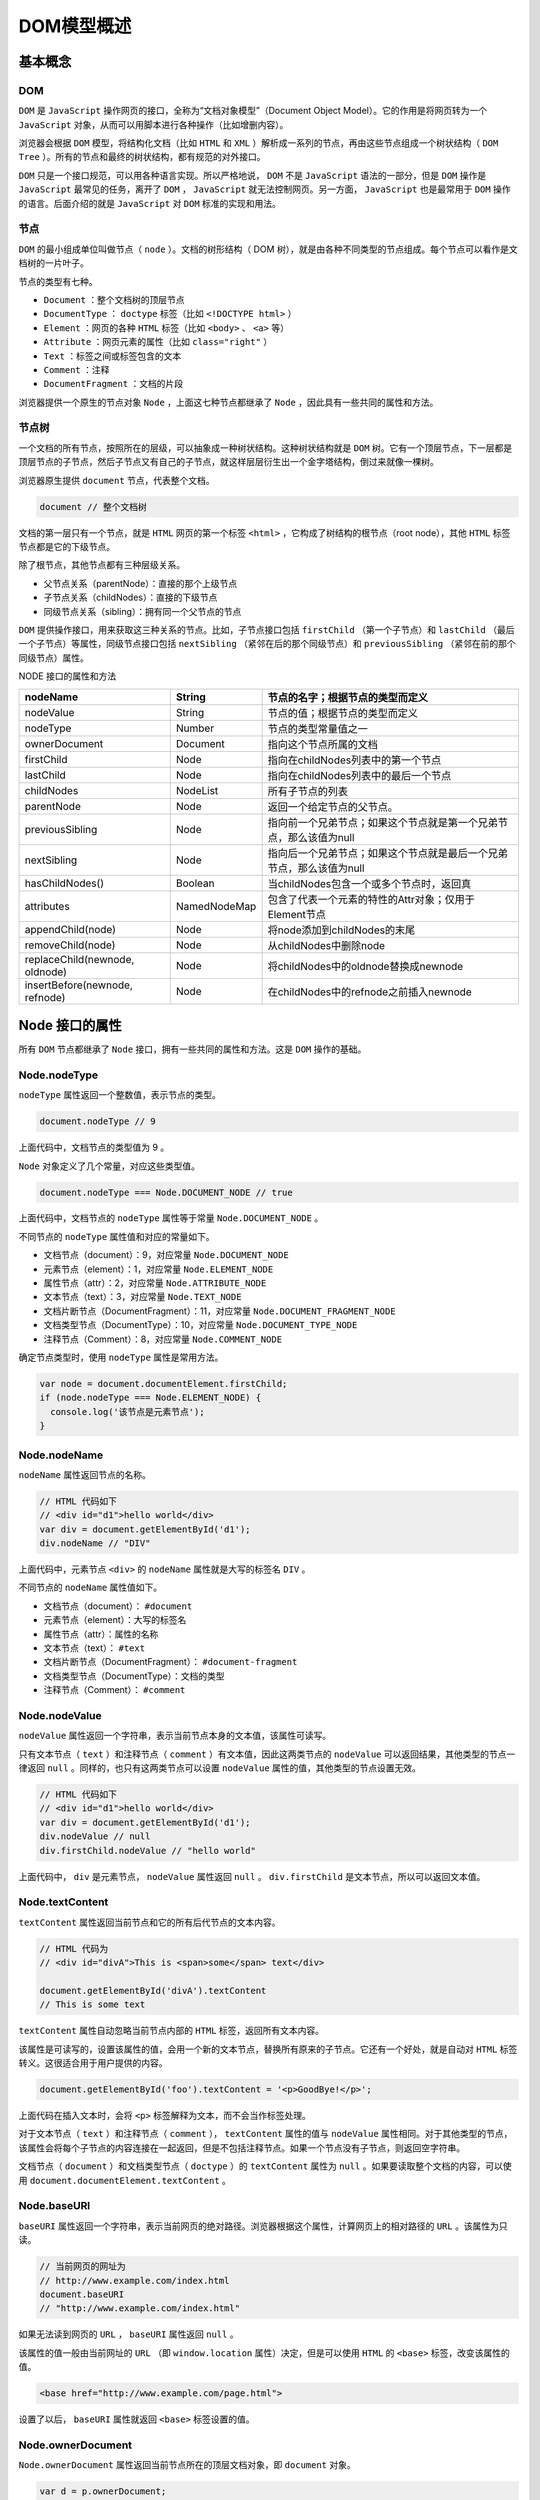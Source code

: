 ***********
DOM模型概述
***********

基本概念
========

DOM
----
``DOM`` 是 ``JavaScript`` 操作网页的接口，全称为“文档对象模型”（Document Object Model）。它的作用是将网页转为一个 ``JavaScript`` 对象，从而可以用脚本进行各种操作（比如增删内容）。

浏览器会根据 ``DOM`` 模型，将结构化文档（比如 ``HTML`` 和 ``XML`` ）解析成一系列的节点，再由这些节点组成一个树状结构（ ``DOM Tree`` ）。所有的节点和最终的树状结构，都有规范的对外接口。

``DOM`` 只是一个接口规范，可以用各种语言实现。所以严格地说， ``DOM`` 不是 ``JavaScript`` 语法的一部分，但是 ``DOM`` 操作是 ``JavaScript`` 最常见的任务，离开了 ``DOM`` ， ``JavaScript`` 就无法控制网页。另一方面， ``JavaScript`` 也是最常用于 ``DOM`` 操作的语言。后面介绍的就是 ``JavaScript`` 对 ``DOM`` 标准的实现和用法。

节点
----
``DOM`` 的最小组成单位叫做节点（ ``node`` ）。文档的树形结构（ DOM 树），就是由各种不同类型的节点组成。每个节点可以看作是文档树的一片叶子。

节点的类型有七种。

- ``Document`` ：整个文档树的顶层节点
- ``DocumentType`` ： ``doctype`` 标签（比如 ``<!DOCTYPE html>`` ）
- ``Element`` ：网页的各种 ``HTML`` 标签（比如 ``<body>`` 、 ``<a>`` 等）
- ``Attribute`` ：网页元素的属性（比如 ``class="right"`` ）
- ``Text`` ：标签之间或标签包含的文本
- ``Comment`` ：注释
- ``DocumentFragment`` ：文档的片段

浏览器提供一个原生的节点对象 ``Node`` ，上面这七种节点都继承了 ``Node`` ，因此具有一些共同的属性和方法。

节点树
------
一个文档的所有节点，按照所在的层级，可以抽象成一种树状结构。这种树状结构就是 ``DOM`` 树。它有一个顶层节点，下一层都是顶层节点的子节点，然后子节点又有自己的子节点，就这样层层衍生出一个金字塔结构，倒过来就像一棵树。

浏览器原生提供 ``document`` 节点，代表整个文档。

.. code-block:: js

    document // 整个文档树

文档的第一层只有一个节点，就是 ``HTML`` 网页的第一个标签 ``<html>`` ，它构成了树结构的根节点（root node），其他 ``HTML`` 标签节点都是它的下级节点。

除了根节点，其他节点都有三种层级关系。

- 父节点关系（parentNode）：直接的那个上级节点
- 子节点关系（childNodes）：直接的下级节点
- 同级节点关系（sibling）：拥有同一个父节点的节点

``DOM`` 提供操作接口，用来获取这三种关系的节点。比如，子节点接口包括 ``firstChild`` （第一个子节点）和 ``lastChild`` （最后一个子节点）等属性，同级节点接口包括 ``nextSibling`` （紧邻在后的那个同级节点）和 ``previousSibling`` （紧邻在前的那个同级节点）属性。

NODE 接口的属性和方法

+--------------------------------+--------------+----------------------------------------------------------------------+
| nodeName                       | String       | 节点的名字；根据节点的类型而定义                                     |
+================================+==============+======================================================================+
| nodeValue                      | String       | 节点的值；根据节点的类型而定义                                       |
+--------------------------------+--------------+----------------------------------------------------------------------+
| nodeType                       | Number       | 节点的类型常量值之一                                                 |
+--------------------------------+--------------+----------------------------------------------------------------------+
| ownerDocument                  | Document     | 指向这个节点所属的文档                                               |
+--------------------------------+--------------+----------------------------------------------------------------------+
| firstChild                     | Node         | 指向在childNodes列表中的第一个节点                                   |
+--------------------------------+--------------+----------------------------------------------------------------------+
| lastChild                      | Node         | 指向在childNodes列表中的最后一个节点                                 |
+--------------------------------+--------------+----------------------------------------------------------------------+
| childNodes                     | NodeList     | 所有子节点的列表                                                     |
+--------------------------------+--------------+----------------------------------------------------------------------+
| parentNode                     | Node         | 返回一个给定节点的父节点。                                           |
+--------------------------------+--------------+----------------------------------------------------------------------+
| previousSibling                | Node         | 指向前一个兄弟节点；如果这个节点就是第一个兄弟节点，那么该值为null   |
+--------------------------------+--------------+----------------------------------------------------------------------+
| nextSibling                    | Node         | 指向后一个兄弟节点；如果这个节点就是最后一个兄弟节点，那么该值为null |
+--------------------------------+--------------+----------------------------------------------------------------------+
| hasChildNodes()                | Boolean      | 当childNodes包含一个或多个节点时，返回真                             |
+--------------------------------+--------------+----------------------------------------------------------------------+
| attributes                     | NamedNodeMap | 包含了代表一个元素的特性的Attr对象；仅用于Element节点                |
+--------------------------------+--------------+----------------------------------------------------------------------+
| appendChild(node)              | Node         | 将node添加到childNodes的末尾                                         |
+--------------------------------+--------------+----------------------------------------------------------------------+
| removeChild(node)              | Node         | 从childNodes中删除node                                               |
+--------------------------------+--------------+----------------------------------------------------------------------+
| replaceChild(newnode, oldnode) | Node         | 将childNodes中的oldnode替换成newnode                                 |
+--------------------------------+--------------+----------------------------------------------------------------------+
| insertBefore(newnode, refnode) | Node         | 在childNodes中的refnode之前插入newnode                               |
+--------------------------------+--------------+----------------------------------------------------------------------+

Node 接口的属性
===============
所有 ``DOM`` 节点都继承了 ``Node`` 接口，拥有一些共同的属性和方法。这是 ``DOM`` 操作的基础。

Node.nodeType
-------------
``nodeType`` 属性返回一个整数值，表示节点的类型。

.. code-block:: js

    document.nodeType // 9

上面代码中，文档节点的类型值为 9 。

``Node`` 对象定义了几个常量，对应这些类型值。

.. code-block:: js

    document.nodeType === Node.DOCUMENT_NODE // true

上面代码中，文档节点的 ``nodeType`` 属性等于常量 ``Node.DOCUMENT_NODE`` 。

不同节点的 ``nodeType`` 属性值和对应的常量如下。

- 文档节点（document）：9，对应常量 ``Node.DOCUMENT_NODE``
- 元素节点（element）：1，对应常量 ``Node.ELEMENT_NODE``
- 属性节点（attr）：2，对应常量 ``Node.ATTRIBUTE_NODE``
- 文本节点（text）：3，对应常量 ``Node.TEXT_NODE``
- 文档片断节点（DocumentFragment）：11，对应常量 ``Node.DOCUMENT_FRAGMENT_NODE``
- 文档类型节点（DocumentType）：10，对应常量 ``Node.DOCUMENT_TYPE_NODE``
- 注释节点（Comment）：8，对应常量 ``Node.COMMENT_NODE``

确定节点类型时，使用 ``nodeType`` 属性是常用方法。

.. code-block:: js

	var node = document.documentElement.firstChild;
	if (node.nodeType === Node.ELEMENT_NODE) {
	  console.log('该节点是元素节点');
	}

Node.nodeName
--------------
``nodeName`` 属性返回节点的名称。

.. code-block:: js

	// HTML 代码如下
	// <div id="d1">hello world</div>
	var div = document.getElementById('d1');
	div.nodeName // "DIV"

上面代码中，元素节点 ``<div>`` 的 ``nodeName`` 属性就是大写的标签名 ``DIV`` 。

不同节点的 ``nodeName`` 属性值如下。

- 文档节点（document）： ``#document``
- 元素节点（element）：大写的标签名
- 属性节点（attr）：属性的名称
- 文本节点（text）： ``#text``
- 文档片断节点（DocumentFragment）： ``#document-fragment``
- 文档类型节点（DocumentType）：文档的类型
- 注释节点（Comment）： ``#comment``

Node.nodeValue
---------------
``nodeValue`` 属性返回一个字符串，表示当前节点本身的文本值，该属性可读写。

只有文本节点（ ``text`` ）和注释节点（ ``comment`` ）有文本值，因此这两类节点的 ``nodeValue`` 可以返回结果，其他类型的节点一律返回 ``null`` 。同样的，也只有这两类节点可以设置 ``nodeValue`` 属性的值，其他类型的节点设置无效。

.. code-block:: js

	// HTML 代码如下
	// <div id="d1">hello world</div>
	var div = document.getElementById('d1');
	div.nodeValue // null
	div.firstChild.nodeValue // "hello world"

上面代码中， ``div`` 是元素节点， ``nodeValue`` 属性返回 ``null`` 。 ``div.firstChild`` 是文本节点，所以可以返回文本值。

Node.textContent
-----------------
``textContent`` 属性返回当前节点和它的所有后代节点的文本内容。

.. code-block:: js

	// HTML 代码为
	// <div id="divA">This is <span>some</span> text</div>

	document.getElementById('divA').textContent
	// This is some text

``textContent`` 属性自动忽略当前节点内部的 ``HTML`` 标签，返回所有文本内容。

该属性是可读写的，设置该属性的值，会用一个新的文本节点，替换所有原来的子节点。它还有一个好处，就是自动对 ``HTML`` 标签转义。这很适合用于用户提供的内容。

.. code-block:: js

    document.getElementById('foo').textContent = '<p>GoodBye!</p>';

上面代码在插入文本时，会将 ``<p>`` 标签解释为文本，而不会当作标签处理。

对于文本节点（ ``text`` ）和注释节点（ ``comment`` ）， ``textContent`` 属性的值与 ``nodeValue`` 属性相同。对于其他类型的节点，该属性会将每个子节点的内容连接在一起返回，但是不包括注释节点。如果一个节点没有子节点，则返回空字符串。

文档节点（ ``document`` ）和文档类型节点（ ``doctype`` ）的 ``textContent`` 属性为 ``null`` 。如果要读取整个文档的内容，可以使用 ``document.documentElement.textContent`` 。

Node.baseURI
------------
``baseURI`` 属性返回一个字符串，表示当前网页的绝对路径。浏览器根据这个属性，计算网页上的相对路径的 ``URL`` 。该属性为只读。

.. code-block:: js

	// 当前网页的网址为
	// http://www.example.com/index.html
	document.baseURI
	// "http://www.example.com/index.html"

如果无法读到网页的 ``URL`` ， ``baseURI`` 属性返回 ``null`` 。

该属性的值一般由当前网址的 ``URL`` （即 ``window.location`` 属性）决定，但是可以使用 ``HTML`` 的 ``<base>`` 标签，改变该属性的值。

.. code-block:: js

    <base href="http://www.example.com/page.html">

设置了以后， ``baseURI`` 属性就返回 ``<base>`` 标签设置的值。

Node.ownerDocument
------------------
``Node.ownerDocument`` 属性返回当前节点所在的顶层文档对象，即 ``document`` 对象。

.. code-block:: js

	var d = p.ownerDocument;
	d === document // true

``document`` 对象本身的 ``ownerDocument`` 属性，返回 ``null`` 。

Node.nextSibling
----------------
``Node.nextSibling`` 属性返回紧跟在当前节点后面的第一个同级节点。如果当前节点后面没有同级节点，则返回 ``null`` 。

.. code-block:: js

	// HTML 代码如下
	// <div id="d1">hello</div><div id="d2">world</div>
	var div1 = document.getElementById('d1');
	var div2 = document.getElementById('d2');

	d1.nextSibling === d2 // true

上面代码中， ``d1.nextSibling`` 就是紧跟在 ``d1`` 后面的同级节点 ``d2`` 。

注意，该属性还包括文本节点和注释节点（ ``<!-- comment -->`` ）。因此如果当前节点后面有空格，该属性会返回一个文本节点，内容为空格。

``nextSibling`` 属性可以用来遍历所有子节点。

.. code-block:: js

	var el = document.getElementById('div1').firstChild;

	while (el !== null) {
	  console.log(el.nodeName);
	  el = el.nextSibling;
	}

上面代码遍历 ``div1`` 节点的所有子节点。

Node.previousSibling
--------------------
``previousSibling`` 属性返回当前节点前面的、距离最近的一个同级节点。如果当前节点前面没有同级节点，则返回 ``null`` 。

.. code-block:: js

	// HTML 代码如下
	// <div id="d1">hello</div><div id="d2">world</div>
	var div1 = document.getElementById('d1');
	var div2 = document.getElementById('d2');

	d2.previousSibling === d1 // true

上面代码中， ``d2.previousSibling`` 就是 ``d2`` 前面的同级节点 ``d1`` 。

注意，该属性还包括文本节点和注释节点。因此如果当前节点前面有空格，该属性会返回一个文本节点，内容为空格。

Node.parentNode
----------------
``parentNode`` 属性返回当前节点的父节点。对于一个节点来说，它的父节点只可能是三种类型：元素节点（ ``element`` ）、文档节点（ ``document`` ）和文档片段节点（ ``documentfragment`` ）。

.. code-block:: js

	if (node.parentNode) {
	  node.parentNode.removeChild(node);
	}

上面代码中，通过 ``node.parentNode`` 属性将 ``node`` 节点从文档里面移除。

文档节点（ ``document`` ）和文档片段节点（ ``documentfragment`` ）的父节点都是 ``null`` 。另外，对于那些生成后还没插入 ``DOM`` 树的节点，父节点也是 ``null`` 。

Node.parentElement
-------------------
``parentElement`` 属性返回当前节点的父元素节点。如果当前节点没有父节点，或者父节点类型不是元素节点，则返回 ``null`` 。

.. code-block:: js

	if (node.parentElement) {
	  node.parentElement.style.color = 'red';
	}

上面代码中，父元素节点的样式设定了红色。

由于父节点只可能是三种类型：元素节点、文档节点（ ``document`` ）和文档片段节点（ ``documentfragment`` ）。 ``parentElement`` 属性相当于把后两种父节点都排除了。

Node.firstChild，Node.lastChild
-------------------------------
``firstChild`` 属性返回当前节点的第一个子节点，如果当前节点没有子节点，则返回 ``null`` 。

.. code-block:: js

	// HTML 代码如下
	// <p id="p1"><span>First span</span></p>
	var p1 = document.getElementById('p1');
	p1.firstChild.nodeName // "SPAN"

上面代码中， ``p`` 元素的第一个子节点是 ``span`` 元素。

注意， ``firstChild`` 返回的除了元素节点，还可能是文本节点或注释节点。

.. code-block:: js

	// HTML 代码如下
	// <p id="p1">
	//   <span>First span</span>
	//  </p>
	var p1 = document.getElementById('p1');
	p1.firstChild.nodeName // "#text"

上面代码中， ``p`` 元素与 ``span`` 元素之间有空白字符，这导致 ``firstChild`` 返回的是文本节点。

``lastChild`` 属性返回当前节点的最后一个子节点，如果当前节点没有子节点，则返回 ``null`` 。用法与 ``firstChild`` 属性相同。

Node.childNodes
---------------
``childNodes`` 属性返回一个类似数组的对象（ ``NodeList`` 集合），成员包括当前节点的所有子节点。

.. code-block:: js

    var children = document.querySelector('ul').childNodes;

上面代码中， ``children`` 就是 ``ul`` 元素的所有子节点。

使用该属性，可以遍历某个节点的所有子节点。

.. code-block:: js

	var div = document.getElementById('div1');
	var children = div.childNodes;

	for (var i = 0; i < children.length; i++) {
	  // ...
	}

文档节点（ ``document`` ）就有两个子节点：文档类型节点（ ``docType`` ）和 ``HTML`` 根元素节点。

.. code-block:: js

	var children = document.childNodes;
	for (var i = 0; i < children.length; i++) {
	  console.log(children[i].nodeType);
	}
	// 10
	// 1

上面代码中，文档节点的第一个子节点的类型是 10 （即文档类型节点），第二个子节点的类型是 1 （即元素节点）。

注意，除了元素节点， ``childNodes`` 属性的返回值还包括文本节点和注释节点。如果当前节点不包括任何子节点，则返回一个空的 ``NodeList`` 集合。由于 ``NodeList`` 对象是一个动态集合，一旦子节点发生变化，立刻会反映在返回结果之中。

Node.isConnected
-----------------
``isConnected`` 属性返回一个布尔值，表示当前节点是否在文档之中。

.. code-block:: js

	var test = document.createElement('p');
	test.isConnected // false

	document.body.appendChild(test);
	test.isConnected // true

上面代码中， ``test`` 节点是脚本生成的节点，没有插入文档之前， ``isConnected`` 属性返回 ``false`` ，插入之后返回 ``true`` 。

Node 接口的方法
===============

Node.appendChild()
------------------
``appendChild`` 方法接受一个节点对象作为参数，将其作为最后一个子节点，插入当前节点。该方法的返回值就是插入文档的子节点。

.. code-block:: js

	var p = document.createElement('p');
	document.body.appendChild(p);

上面代码新建一个 ``<p>`` 节点，将其插入 ``document.body`` 的尾部。

如果参数节点是 ``DOM`` 已经存在的节点， ``appendChild`` 方法会将其从原来的位置，移动到新位置。 **注意是移动**

.. code-block:: js

	var element = document
	  .createElement('div')
	  .appendChild(document.createElement('b'));

上面代码的返回值是 ``<b></b>`` ，而不是 ``<div></div>`` 。

如果 ``appendChild`` 方法的参数是 ``DocumentFragment`` 节点，那么插入的是 ``DocumentFragment`` 的所有子节点，而不是 ``DocumentFragment`` 节点本身。返回值是一个空的 ``DocumentFragment`` 节点。

一般动态创建 ``html`` 元素都是创建好了直接 ``appendChild()`` 上去，但是如果要添加大量的元素还用这个方法的话就会导致大量的重绘以及回流，所以需要一个'缓存区'来保存创建的节点，然后再一次性添加到父节点中。这时候 ``DocumentFragment`` 对象就派上用场了。

看下w3c的官方说明：

``DocumentFragment`` 节点不属于文档树，继承的 ``parentNode`` 属性总是 ``null`` 。

不过它有一种特殊的行为，该行为使得它非常有用，即当请求把一个 ``DocumentFragment`` 节点插入文档树时，插入的不是 ``DocumentFragment`` 自身，而是它的所有子孙节点。这使得 ``DocumentFragment`` 成了有用的占位符，暂时存放那些一次插入文档的节点。它还有利于实现文档的剪切、复制和粘贴操作。

重点就在于 ``DocumentFragment`` 节点不属于文档树。因此当把创建的节点添加到该对象时，并不会导致页面的回流，因此性能就自然上去了。

.. code-block:: js

	var pNode,fragment = document.createDocumentFragment();
    for(var i=0; i<20; i++){
        pNode = document.createElement('p');
        pNode.innerHTML = i;
        fragment.appendChild(pNode);
    }
    document.body.appendChild(fragment);

Node.hasChildNodes()
--------------------
``hasChildNodes`` 方法返回一个布尔值，表示当前节点是否有子节点。

.. code-block:: js

	var foo = document.getElementById('foo');

	if (foo.hasChildNodes()) {
	  foo.removeChild(foo.childNodes[0]);
	}

上面代码表示，如果 ``foo`` 节点有子节点，就移除第一个子节点。

注意，子节点包括所有节点，哪怕节点只包含一个空格， ``hasChildNodes`` 方法也会返回 ``true`` 。

判断一个节点有没有子节点，有许多种方法，下面是其中的三种。

- node.hasChildNodes()
- node.firstChild !== null
- node.childNodes && node.childNodes.length > 0

``hasChildNodes`` 方法结合 ``firstChild`` 属性和 ``nextSibling`` 属性，可以遍历当前节点的所有后代节点。

.. code-block:: js

	function DOMComb(parent, callback) {
	  if (parent.hasChildNodes()) {
	    for (var node = parent.firstChild; node; node = node.nextSibling) {
	      DOMComb(node, callback);
	    }
	  }
	  callback(parent);
	}

	// 用法
	DOMComb(document.body, console.log)

上面代码中， ``DOMComb`` 函数的第一个参数是某个指定的节点，第二个参数是回调函数。这个回调函数会依次作用于指定节点，以及指定节点的所有后代节点。

Node.cloneNode()
----------------
``cloneNode`` 方法用于克隆一个节点。它接受一个布尔值作为参数，表示是否同时克隆子节点。它的返回值是一个克隆出来的新节点。

.. code-block:: js

    var cloneUL = document.querySelector('ul').cloneNode(true);

该方法有一些使用注意点。

1. 克隆一个节点，会拷贝该节点的所有属性，但是会丧失 ``addEventListener`` 方法和 ``on-属性`` （即 ``node.onclick = fn`` ），添加在这个节点上的事件回调函数。
2. 该方法返回的节点不在文档之中，即没有任何父节点，必须使用诸如 ``Node.appendChild`` 这样的方法添加到文档之中。
3. 克隆一个节点之后， ``DOM`` 有可能出现两个有相同 ``id`` 属性（即 ``id="xxx"`` ）的网页元素，这时应该修改其中一个元素的 ``id`` 属性。如果原节点有 ``name`` 属性，可能也需要修改。

Node.insertBefore()
-------------------
``insertBefore`` 方法用于将某个节点插入父节点内部的指定位置。

.. code-block:: js

    var insertedNode = parentNode.insertBefore(newNode, referenceNode);

``insertBefore`` 方法接受两个参数，第一个参数是所要插入的节点 ``newNode`` ，第二个参数是父节点 ``parentNode`` 内部的一个子节点 ``referenceNode`` 。 ``newNode`` 将插在 ``referenceNode`` 这个子节点的前面。返回值是插入的新节点 ``newNode`` 。

.. code-block:: js

	var p = document.createElement('p');
	document.body.insertBefore(p, document.body.firstChild);

上面代码中，新建一个 ``<p>`` 节点，插在 ``document.body.firstChild`` 的前面，也就是成为 ``document.body`` 的第一个子节点。

如果 ``insertBefore`` 方法的第二个参数为 ``null`` ，则新节点将插在当前节点内部的最后位置，即变成最后一个子节点。

.. code-block:: js

	var p = document.createElement('p');
	document.body.insertBefore(p, null);

上面代码中， ``p`` 将成为 ``document.body`` 的最后一个子节点。这也说明 ``insertBefore`` 的第二个参数不能省略。

.. note:: 如果所要插入的节点是当前 ``DOM`` 现有的节点，则该节点将从原有的位置移除，插入新的位置。

由于不存在 ``insertAfter`` 方法，如果新节点要插在父节点的某个子节点后面，可以用 ``insertBefore`` 方法结合 ``nextSibling`` 属性模拟。

.. code-block:: js

    parent.insertBefore(s1, s2.nextSibling);

上面代码中， ``parent`` 是父节点， ``s1`` 是一个全新的节点， ``s2`` 是可以将 ``s1`` 节点，插在 ``s2`` 节点的后面。如果 ``s2`` 是当前节点的最后一个子节点，则 ``s2.nextSibling`` 返回 ``null`` ，这时 ``s1`` 节点会插在当前节点的最后，变成当前节点的最后一个子节点，等于紧跟在 ``s2`` 的后面。

如果要插入的节点是 ``DocumentFragment`` 类型，那么插入的将是 ``DocumentFragment`` 的所有子节点，而不是 ``DocumentFragment`` 节点本身。返回值将是一个空的 ``DocumentFragment`` 节点。

Node.removeChild()
------------------
``removeChild`` 方法接受一个子节点作为参数，用于从当前节点移除该子节点。返回值是移除的子节点。

.. code-block:: js

	var divA = document.getElementById('A');
	divA.parentNode.removeChild(divA);

上面代码移除了 ``divA`` 节点。注意，这个方法是在 ``divA`` 的父节点上调用的，不是在 ``divA`` 上调用的。

下面是如何移除当前节点的所有子节点。

.. code-block:: js

	var element = document.getElementById('top');
	while (element.firstChild) {
	  element.removeChild(element.firstChild);
	}

被移除的节点依然存在于内存之中，但不再是 ``DOM`` 的一部分。所以，一个节点移除以后，依然可以使用它，比如插入到另一个节点下面。

如果参数节点不是当前节点的子节点， ``removeChild`` 方法将报错。

Node.replaceChild()
-------------------
``replaceChild`` 方法用于将一个新的节点，替换当前节点的某一个子节点。

.. code-block:: js

    var replacedNode = parentNode.replaceChild(newChild, oldChild);

上面代码中， ``replaceChild`` 方法接受两个参数，第一个参数 ``newChild`` 是用来替换的新节点，第二个参数 ``oldChild`` 是将要替换走的子节点。返回值是替换走的那个节点 ``oldChild`` 。

.. code-block:: js

	var divA = document.getElementById('divA');
	var newSpan = document.createElement('span');
	newSpan.textContent = 'Hello World!';
	divA.parentNode.replaceChild(newSpan, divA);

上面代码是如何将指定节点 ``divA`` 替换走。

Node.contains()
---------------
``contains`` 方法返回一个布尔值，表示参数节点是否满足以下三个条件之一。

- 参数节点为当前节点。
- 参数节点为当前节点的子节点。
- 参数节点为当前节点的后代节点。

.. code-block:: js

    document.body.contains(node)

上面代码检查参数节点 ``node`` ，是否包含在当前文档之中。

注意，当前节点传入 ``contains`` 方法，返回 ``true`` 。

.. code-block:: js

    nodeA.contains(nodeA) // true

Node.compareDocumentPosition()
-------------------------------
``compareDocumentPosition`` 方法的用法，与 ``contains`` 方法完全一致，返回一个七个比特位的二进制值，表示参数节点与当前节点的关系。

+----------+----------+----------------------------------------------------+
| 二进制值 | 十进制值 | 含义                                               |
+==========+==========+====================================================+
| 000000   | 0        | 两个节点相同                                       |
+----------+----------+----------------------------------------------------+
| 000001   | 1        | 两个节点不在同一个文档（即有一个节点不在当前文档） |
+----------+----------+----------------------------------------------------+
| 000010   | 2        | 参数节点在当前节点的前面                           |
+----------+----------+----------------------------------------------------+
| 000100   | 4        | 参数节点在当前节点的后面                           |
+----------+----------+----------------------------------------------------+
| 001000   | 8        | 参数节点包含当前节点                               |
+----------+----------+----------------------------------------------------+
| 010000   | 16       | 当前节点包含参数节点                               |
+----------+----------+----------------------------------------------------+
| 100000   | 32       | 浏览器内部使用                                     |
+----------+----------+----------------------------------------------------+

.. code-block:: js

	// HTML 代码如下
	// <div id="mydiv">
	//   <form><input id="test" /></form>
	// </div>

	var div = document.getElementById('mydiv');
	var input = document.getElementById('test');

	div.compareDocumentPosition(input) // 20
	input.compareDocumentPosition(div) // 10

上面代码中，节点div包含节点 ``input`` （二进制 ``010000`` ），而且节点 ``input`` 在节点 ``div`` 的后面（二进制 ``000100`` ），所以第一个 ``compareDocumentPosition`` 方法返回 20 （二进制 ``010100`` ，即 ``010000 + 000100`` ），第二个 ``compareDocumentPosition`` 方法返回 10 （二进制 ``001010`` ）。

由于 ``compareDocumentPosition`` 返回值的含义，定义在每一个比特位上，所以如果要检查某一种特定的含义，就需要使用比特位运算符。

.. code-block:: js

	var head = document.head;
	var body = document.body;
	if (head.compareDocumentPosition(body) & 4) {
	  console.log('文档结构正确');
	} else {
	  console.log('<body> 不能在 <head> 前面');
	}

上面代码中， ``compareDocumentPosition`` 的返回值与 4 （又称掩码）进行与运算（&），得到一个布尔值，表示 ``<head>`` 是否在 ``<body>`` 前面。

Node.isEqualNode()，Node.isSameNode()
-------------------------------------
``isEqualNode`` 方法返回一个布尔值，用于检查两个节点是否相等。所谓相等的节点，指的是两个节点的类型相同、属性相同、子节点相同。

.. code-block:: js

	var p1 = document.createElement('p');
	var p2 = document.createElement('p');

	p1.isEqualNode(p2) // true

``isSameNode`` 方法返回一个布尔值，表示两个节点是否为同一个节点。

.. code-block:: js

	var p1 = document.createElement('p');
	var p2 = document.createElement('p');

	p1.isSameNode(p2) // false
	p1.isSameNode(p1) // true

Node.normalize()
----------------
``normailize`` 方法用于清理当前节点内部的所有文本节点（ ``text`` ）。它会去除空的文本节点，并且将毗邻的文本节点合并成一个，也就是说不存在空的文本节点，以及毗邻的文本节点。

.. code-block:: js

	var wrapper = document.createElement('div');

	wrapper.appendChild(document.createTextNode('Part 1 '));
	wrapper.appendChild(document.createTextNode('Part 2 '));

	wrapper.childNodes.length // 2
	wrapper.normalize();
	wrapper.childNodes.length // 1

上面代码使用 ``normalize`` 方法之前， ``wrapper`` 节点有两个毗邻的文本子节点。使用 ``normalize`` 方法之后，两个文本子节点被合并成一个。

该方法是 ``Text.splitText`` 的逆方法。

Node.getRootNode()
------------------
``getRootNode`` 方法返回当前节点所在文档的根节点。

.. code-block:: js

    document.body.firstChild.getRootNode() === document // true

NodeList 接口
=============
节点都是单个对象，有时需要一种数据结构，能够容纳多个节点。 ``DOM`` 提供两种节点集合，用于容纳多个节点： ``NodeList`` 和 ``HTMLCollection`` 。

这两种集合都属于接口规范。许多 ``DOM`` 属性和方法，返回的结果是 ``NodeList`` 实例或 ``HTMLCollection`` 实例。

概述
----
``NodeList`` 实例是一个类似数组的对象，它的成员是节点对象。通过以下方法可以得到 ``NodeList`` 实例。

- Node.childNodes
- document.querySelectorAll()、document.getElementsByTagName()等节点搜索方法

.. code-block:: js

    document.body.childNodes instanceof NodeList // true

``NodeList`` 实例很像数组，可以使用 ``length`` 属性和 ``forEach`` 方法。但是，它不是数组，不能使用 ``pop`` 或 ``push`` 之类数组特有的方法。

.. code-block:: js

	var children = document.body.childNodes;

	Array.isArray(children) // false

	children.length // 34
	children.forEach(console.log)

上面代码中， ``NodeList`` 实例 ``children`` 不是数组，但是具有 ``length`` 属性和 ``forEach`` 方法。

如果 ``NodeList`` 实例要使用数组方法，可以将其转为真正的数组。

.. code-block:: js

	var children = document.body.childNodes;
	var nodeArr = Array.prototype.slice.call(children);

除了使用 ``forEach`` 方法遍历 ``NodeList`` 实例，还可以使用 ``for`` 循环。

.. code-block:: js

	var children = document.body.childNodes;

	for (var i = 0; i < children.length; i++) {
	  var item = children[i];
	}

.. note:: ``NodeList`` 实例可能是动态集合，也可能是静态集合。所谓动态集合就是一个活的集合， ``DOM`` 删除或新增一个相关节点，都会立刻反映在 ``NodeList`` 实例。目前，只有 ``Node.childNodes`` 返回的是一个动态集合，其他的 ``NodeList`` 都是静态集合。

.. code-block:: js

	var children = document.body.childNodes;
	children.length // 18
	document.body.appendChild(document.createElement('p'));
	children.length // 19

上面代码中，文档增加一个子节点， ``NodeList`` 实例 ``children`` 的 ``length`` 属性就增加了 ``1`` 。

NodeList.prototype.length
--------------------------
``length`` 属性返回 ``NodeList`` 实例包含的节点数量。

.. code-block:: js

    document.getElementsByTagName('xxx').length // 0

上面代码中， ``document.getElementsByTagName`` 返回一个 ``NodeList`` 集合。对于那些不存在的 ``HTML`` 标签， ``length`` 属性返回 ``0`` 。

NodeList.prototype.forEach()
-----------------------------
``forEach`` 方法用于遍历 ``NodeList`` 的所有成员。它接受一个回调函数作为参数，每一轮遍历就执行一次这个回调函数，用法与数组实例的 ``forEach`` 方法完全一致。

.. code-block:: js

	var children = document.body.childNodes;
	children.forEach(function f(item, i, list) {
	  // ...
	}, this);

上面代码中，回调函数 ``f`` 的三个参数依次是当前成员、位置和当前 ``NodeList`` 实例。 ``forEach`` 方法的第二个参数，用于绑定回调函数内部的 ``this`` ，该参数可省略。

NodeList.prototype.item()
--------------------------
``item`` 方法接受一个整数值作为参数，表示成员的位置，返回该位置上的成员。

.. code-block:: js

    document.body.childNodes.item(0)

上面代码中， ``item(0)`` 返回第一个成员。

如果参数值大于实际长度，或者索引不合法（比如负数）， ``item`` 方法返回 ``null`` 。如果省略参数， ``item`` 方法会报错。

所有类似数组的对象，都可以使用方括号运算符取出成员。一般情况下，都是使用方括号运算符，而不使用 ``item`` 方法。

.. code-block:: js

    document.body.childNodes[0]

NodeList.prototype.keys()，NodeList.prototype.values()，NodeList.prototype.entries()
----------------------------------------------------------------------------
这三个方法都返回一个 ``ES6`` 的遍历器对象，可以通过 ``for...of`` 循环遍历获取每一个成员的信息。区别在于， ``keys()`` 返回键名的遍历器， ``values()`` 返回键值的遍历器， ``entries()`` 返回的遍历器同时包含键名和键值的信息。

.. code-block:: js

	var children = document.body.childNodes;

	for (var key of children.keys()) {
	  console.log(key);
	}
	// 0
	// 1
	// 2
	// ...

	for (var value of children.values()) {
	  console.log(value);
	}
	// #text
	// <script>
	// ...

	for (var entry of children.entries()) {
	  console.log(entry);
	}
	// Array [ 0, #text ]
	// Array [ 1, <script> ]
	// ...

HTMLCollection 接口
===================

概述
----
``HTMLCollection`` 是一个节点对象的集合，只能包含元素节点（ ``element`` ），不能包含其他类型的节点。它的返回值是一个类似数组的对象，但是与 ``NodeList`` 接口不同， ``HTMLCollection`` 没有 ``forEach`` 方法，只能使用 ``for`` 循环遍历。

返回 ``HTMLCollection`` 实例的，主要是一些 ``Document`` 对象的集合属性，比如 ``document.links`` 、 ``docuement.forms`` 、 ``document.images`` 等。

.. code-block:: js

    document.links instanceof HTMLCollection // true

``HTMLCollection`` 实例都是动态集合，节点的变化会实时反映在集合中。

如果元素节点有 ``id`` 或 ``name`` 属性，那么 ``HTMLCollection`` 实例上面，可以使用 ``id`` 属性或 ``name`` 属性引用该节点元素。如果没有对应的节点，则返回 ``null`` 。

.. code-block:: js

	// HTML 代码如下
	// <img id="pic" src="http://example.com/foo.jpg">

	var pic = document.getElementById('pic');
	document.images.pic === pic // true

上面代码中， ``document.images`` 是一个 ``HTMLCollection`` 实例，可以通过 ``<img>`` 元素的 ``id`` 属性值，从 ``HTMLCollection`` 实例上取到这个元素。

HTMLCollection.prototype.length
--------------------------------
``length`` 属性返回 ``HTMLCollection`` 实例包含的成员数量。

.. code-block:: js

    document.links.length // 18

HTMLCollection.prototype.item()
--------------------------------
``item`` 方法接受一个整数值作为参数，表示成员的位置，返回该位置上的成员。

.. code-block:: js

	var c = document.images;
	var img0 = c.item(0);

上面代码中， ``item(0)`` 表示返回 0 号位置的成员。由于方括号运算符也具有同样作用，而且使用更方便，所以一般情况下，总是使用方括号运算符。

如果参数值超出成员数量或者不合法（比如小于 0 ），那么 ``item`` 方法返回 ``null`` 。

HTMLCollection.prototype.namedItem()
------------------------------------
``namedItem`` 方法的参数是一个字符串，表示 ``id`` 属性或 ``name`` 属性的值，返回对应的元素节点。如果没有对应的节点，则返回 ``null`` 。

.. code-block:: js

	// HTML 代码如下
	// <img id="pic" src="http://example.com/foo.jpg">

	var pic = document.getElementById('pic');
	document.images.namedItem('pic') === pic // true

ParentNode 接口
===============
节点对象除了继承 ``Node`` 接口以外，还会继承其他接口。 ``ParentNode`` 接口表示当前节点是一个父节点，提供一些处理子节点的方法。 ``ChildNode`` 接口表示当前节点是一个子节点，提供一些相关方法。

如果当前节点是父节点，就会继承 ``ParentNode`` 接口。由于只有元素节点（ ``element`` ）、文档节点（ ``document`` ）和文档片段节点（ ``documentFragment`` ）拥有子节点，因此只有这三类节点会继承 ``ParentNode`` 接口。

ParentNode.children
--------------------
``children`` 属性返回一个 ``HTMLCollection`` 实例，成员是当前节点的所有元素子节点。该属性只读。

下面是遍历某个节点的所有元素子节点的示例。

.. code-block:: js

	for (var i = 0; i < el.children.length; i++) {
	  // ...
	}

.. note:: ``children`` 属性只包括元素子节点，不包括其他类型的子节点（比如文本子节点）。如果没有元素类型的子节点，返回值 ``HTMLCollection`` 实例的 ``length`` 属性为 0 。

另外， ``HTMLCollection`` 是动态集合，会实时反映 ``DOM`` 的任何变化。


ParentNode.firstElementChild
----------------------------
``firstElementChild`` 属性返回当前节点的第一个元素子节点。如果没有任何元素子节点，则返回 ``null`` 。

.. code-block:: js

    document.firstElementChild.nodeName // "HTML"

上面代码中， ``document`` 节点的第一个元素子节点是 ``<HTML>`` 。

ParentNode.lastElementChild
----------------------------
``lastElementChild`` 属性返回当前节点的最后一个元素子节点，如果不存在任何元素子节点，则返回 ``null`` 。

.. code-block:: js

	document.lastElementChild.nodeName // "HTML"

上面代码中， ``document`` 节点的最后一个元素子节点是 ``<HTML>`` （因为 ``document`` 只包含这一个元素子节点）。

ParentNode.childElementCount
-----------------------------
``childElementCount`` 属性返回一个整数，表示当前节点的所有元素子节点的数目。如果不包含任何元素子节点，则返回 0 。

.. code-block:: js

    document.body.childElementCount // 13

ParentNode.append()，ParentNode.prepend()
------------------------------------------
``append`` 方法为当前节点追加一个或多个子节点，位置是最后一个元素子节点的后面。

该方法不仅可以添加元素子节点，还可以添加文本子节点。

.. code-block:: js

	var parent = document.body;

	// 添加元素子节点
	var p = document.createElement('p');
	parent.append(p);

	// 添加文本子节点
	parent.append('Hello');

	// 添加多个元素子节点
	var p1 = document.createElement('p');
	var p2 = document.createElement('p');
	parent.append(p1, p2);

	// 添加元素子节点和文本子节点
	var p = document.createElement('p');
	parent.append('Hello', p);

.. note:: 该方法没有返回值。

``prepend`` 方法为当前节点追加一个或多个子节点，位置是第一个元素子节点的前面。它的用法与 ``append`` 方法完全一致，也是没有返回值。

ChildNode 接口
==============
如果一个节点有父节点，那么该节点就继承了 ``ChildNode`` 接口。

ChildNode.remove()
-------------------
``remove`` 方法用于从父节点移除当前节点。

.. code-block:: js

    el.remove()

上面代码在 ``DOM`` 里面移除了 ``el`` 节点。

ChildNode.before()，ChildNode.after()
--------------------------------------
``before`` 方法用于在当前节点的前面，插入一个或多个同级节点。两者拥有相同的父节点。

.. note:: 该方法不仅可以插入元素节点，还可以插入文本节点。

.. code-block:: js

	var p = document.createElement('p');
	var p1 = document.createElement('p');

	// 插入元素节点
	el.before(p);

	// 插入文本节点
	el.before('Hello');

	// 插入多个元素节点
	el.before(p, p1);

	// 插入元素节点和文本节点
	el.before(p, 'Hello');

``after`` 方法用于在当前节点的后面，插入一个或多个同级节点，两者拥有相同的父节点。用法与 ``before`` 方法完全相同。

ChildNode.replaceWith()
------------------------
``replaceWith`` 方法使用参数节点，替换当前节点。参数可以是元素节点，也可以是文本节点。

.. code-block:: js

	var span = document.createElement('span');
	el.replaceWith(span);

上面代码中， ``el`` 节点将被 ``span`` 节点替换。